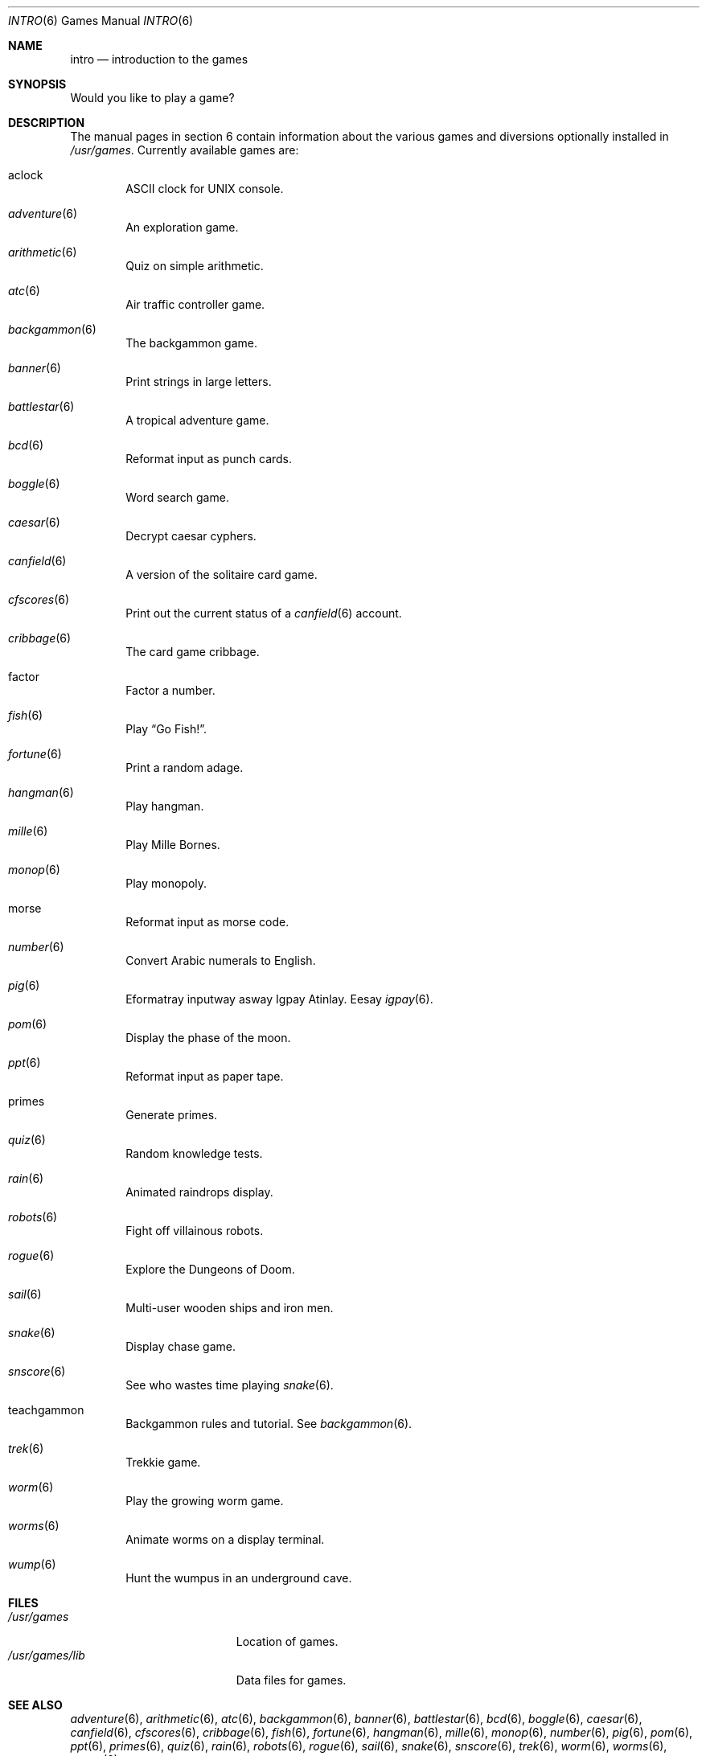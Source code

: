 .\"	$OpenBSD: intro.6,v 1.17 2018/09/30 13:24:33 schwarze Exp $
.\"
.\" Copyright (c) 1999 Hugh Graham
.\"
.\" Redistribution and use in source and binary forms, with or without
.\" modification, are permitted provided that the following conditions
.\" are met:
.\" 1. Redistributions of source code must retain the above copyright
.\"    notice, this list of conditions and the following disclaimer.
.\" 2. Redistributions in binary form must reproduce the above copyright
.\"    notice, this list of conditions and the following disclaimer in the
.\"    documentation and/or other materials provided with the distribution.
.\"
.\" THIS SOFTWARE IS PROVIDED BY THE REGENTS AND CONTRIBUTORS ``AS IS'' AND
.\" ANY EXPRESS OR IMPLIED WARRANTIES, INCLUDING, BUT NOT LIMITED TO, THE
.\" IMPLIED WARRANTIES OF MERCHANTABILITY AND FITNESS FOR A PARTICULAR PURPOSE
.\" ARE DISCLAIMED.  IN NO EVENT SHALL THE REGENTS OR CONTRIBUTORS BE LIABLE
.\" FOR ANY DIRECT, INDIRECT, INCIDENTAL, SPECIAL, EXEMPLARY, OR CONSEQUENTIAL
.\" DAMAGES (INCLUDING, BUT NOT LIMITED TO, PROCUREMENT OF SUBSTITUTE GOODS
.\" OR SERVICES; LOSS OF USE, DATA, OR PROFITS; OR BUSINESS INTERRUPTION)
.\" HOWEVER CAUSED AND ON ANY THEORY OF LIABILITY, WHETHER IN CONTRACT, STRICT
.\" LIABILITY, OR TORT (INCLUDING NEGLIGENCE OR OTHERWISE) ARISING IN ANY WAY
.\" OUT OF THE USE OF THIS SOFTWARE, EVEN IF ADVISED OF THE POSSIBILITY OF
.\" SUCH DAMAGE.
.\"
.Dd May 24, 2025
.Dt INTRO 6
.Os
.Sh NAME
.Nm intro
.Nd introduction to the games
.Sh SYNOPSIS
Would you like to play a game?
.Sh DESCRIPTION
The manual pages in section 6 contain information about the
various games and diversions optionally installed in
.Pa /usr/games .
Currently available games are:
.Bl -ohang -offset indent
.It aclock
ASCII clock for UNIX console.
.It Xr adventure 6
An exploration game.
.It Xr arithmetic 6
Quiz on simple arithmetic.
.It Xr atc 6
Air traffic controller game.
.It Xr backgammon 6
The backgammon game.
.It Xr banner 6
Print strings in large letters.
.It Xr battlestar 6
A tropical adventure game.
.It Xr bcd 6
Reformat input as punch cards.
.It Xr boggle 6
Word search game.
.It Xr caesar 6
Decrypt caesar cyphers.
.It Xr canfield 6
A version of the solitaire card game.
.It Xr cfscores 6
Print out the current status of a
.Xr canfield 6
account.
.It Xr cribbage 6
The card game cribbage.
.It factor
Factor a number.
.It Xr fish 6
Play
.Dq Go Fish! .
.It Xr fortune 6
Print a random adage.
.It Xr hangman 6
Play hangman.
.It Xr mille 6
Play Mille Bornes.
.It Xr monop 6
Play monopoly.
.It morse
Reformat input as morse code.
.It Xr number 6
Convert Arabic numerals to English.
.It Xr pig 6
.\" Do not fix the following gibberish and broken link.
.\" According to jmc@, both are intentional exactly as they are.
Eformatray inputway asway Igpay Atinlay.
Eesay
.Xr igpay 6 .
.It Xr pom 6
Display the phase of the moon.
.It Xr ppt 6
Reformat input as paper tape.
.It primes
Generate primes.
.It Xr quiz 6
Random knowledge tests.
.It Xr rain 6
Animated raindrops display.
.It Xr robots 6
Fight off villainous robots.
.It Xr rogue 6
Explore the Dungeons of Doom.
.It Xr sail 6
Multi-user wooden ships and iron men.
.It Xr snake 6
Display chase game.
.It Xr snscore 6
See who wastes time playing
.Xr snake 6 .
.It teachgammon
Backgammon rules and tutorial.
See
.Xr backgammon 6 .
.It Xr trek 6
Trekkie game.
.It Xr worm 6
Play the growing worm game.
.It Xr worms 6
Animate worms on a display terminal.
.It Xr wump 6
Hunt the wumpus in an underground cave.
.El
.Sh FILES
.Bl -tag -width "/usr/games/libXXX" -compact
.It Pa /usr/games
Location of games.
.It Pa /usr/games/lib
Data files for games.
.El
.Sh SEE ALSO
.Xr adventure 6 ,
.Xr arithmetic 6 ,
.Xr atc 6 ,
.Xr backgammon 6 ,
.Xr banner 6 ,
.Xr battlestar 6 ,
.Xr bcd 6 ,
.Xr boggle 6 ,
.Xr caesar 6 ,
.Xr canfield 6 ,
.Xr cfscores 6 ,
.Xr cribbage 6 ,
.Xr fish 6 ,
.Xr fortune 6 ,
.Xr hangman 6 ,
.Xr mille 6 ,
.Xr monop 6 ,
.Xr number 6 ,
.Xr pig 6 ,
.Xr pom 6 ,
.Xr ppt 6 ,
.Xr primes 6 ,
.Xr quiz 6 ,
.Xr rain 6 ,
.Xr robots 6 ,
.Xr rogue 6 ,
.Xr sail 6 ,
.Xr snake 6 ,
.Xr snscore 6 ,
.Xr trek 6 ,
.Xr worm 6 ,
.Xr worms 6 ,
.Xr wump 6
.Sh HISTORY
An
.Nm intro
manual for section 6 appeared in
.Bx Disco
2.5.
